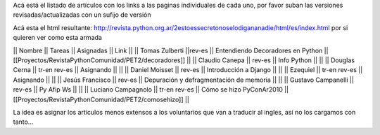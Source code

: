 Acá está el listado de artículos con los links a las paginas individuales de cada uno, por favor suban las versiones revisadas/actualizadas con un sufijo de versión

Acá esta el html resultante: http://revista.python.org.ar/2estoessecretonoselodigananadie/html/es/index.html por si quieren ver como esta armada

|| Nombre || Tareas || Asignadas || Link ||
|| Tomas Zulberti ||rev-es || Entendiendo Decoradores en Python || [[Proyectos/RevistaPythonComunidad/PET2/decoradores]] ||
|| Claudio Canepa || rev-es || Info Python || ||
|| Douglas Cerna || tr-en rev-es || Asignando || ||
|| Daniel Moisset || rev-es || Introducción a Django || ||
|| Ezequiel || tr-en rev-es || Asignando || ||
|| Jesús Francisco || rev-es || Depuración y defragmentación de memoria || ||
|| Gustavo Campanelli || rev-es || Py Afip Ws || ||
|| Luciano Campagnolo || tr-en rev-es || Cómo se hizo PyConAr2010 || [[Proyectos/RevistaPythonComunidad/PET2/comosehizo]] ||

La idea es asignar los artículos menos extensos a los voluntarios que van a traducir al ingles, así no los cargamos con tanto...
